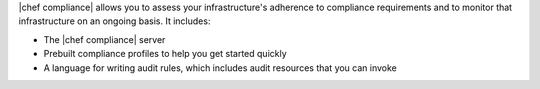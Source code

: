 .. The contents of this file are included in multiple topics.
.. This file should not be changed in a way that hinders its ability to appear in multiple documentation sets.


|chef compliance| allows you to assess your infrastructure's adherence to compliance requirements and to monitor that infrastructure on an ongoing basis. It includes:

* The |chef compliance| server
* Prebuilt compliance profiles to help you get started quickly
* A language for writing audit rules, which includes audit resources that you can invoke

